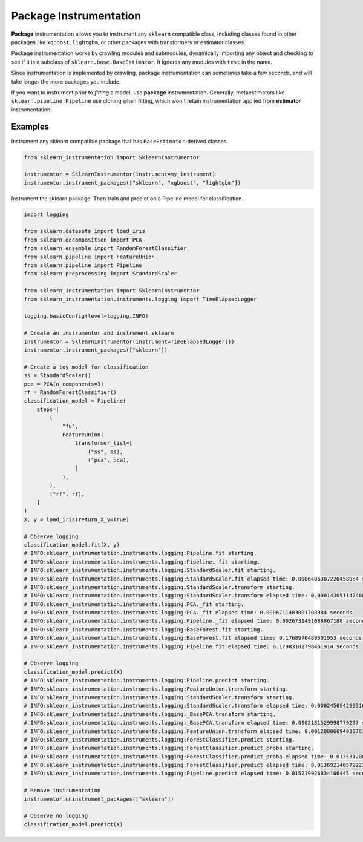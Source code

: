 Package Instrumentation
=======================

**Package** instrumentation allows you to instrument any ``sklearn`` compatible class, including classes found in other packages like ``xgboost``, ``lightgbm``, or other packages with transformers or estimator classes.

Package instrumentation works by crawling modules and submodules, dynamically importing any object and checking to see if it is a subclass of ``sklearn.base.BaseEstimator``. It ignores any modules with ``test`` in the name.

Since instrumentation is implemented by crawling, package instrumentation can sometimes take a few seconds, and will take longer the more packages you include.

If you want to instrument prior to *fitting* a model, use **package** instrumentation. Generally, metaestimators like ``sklearn.pipeline.Pipeline`` use cloning when fitting, which won't retain instrumentation applied from **estimator** instrumentation.

Examples
--------

Instrument any sklearn compatible package that has ``BaseEstimator``-derived classes.

.. code-block:: python

    from sklearn_instrumentation import SklearnInstrumentor

    instrumentor = SklearnInstrumentor(instrument=my_instrument)
    instrumentor.instrument_packages(["sklearn", "xgboost", "lightgbm"])


Instrument the sklearn package. Then train and predict on a Pipeline model for classification.

.. code-block:: python

    import logging

    from sklearn.datasets import load_iris
    from sklearn.decomposition import PCA
    from sklearn.ensemble import RandomForestClassifier
    from sklearn.pipeline import FeatureUnion
    from sklearn.pipeline import Pipeline
    from sklearn.preprocessing import StandardScaler

    from sklearn_instrumentation import SklearnInstrumentor
    from sklearn_instrumentation.instruments.logging import TimeElapsedLogger

    logging.basicConfig(level=logging.INFO)

    # Create an instrumentor and instrument sklearn
    instrumentor = SklearnInstrumentor(instrument=TimeElapsedLogger())
    instrumentor.instrument_packages(["sklearn"])

    # Create a toy model for classification
    ss = StandardScaler()
    pca = PCA(n_components=3)
    rf = RandomForestClassifier()
    classification_model = Pipeline(
        steps=[
            (
                "fu",
                FeatureUnion(
                    transformer_list=[
                        ("ss", ss),
                        ("pca", pca),
                    ]
                ),
            ),
            ("rf", rf),
        ]
    )
    X, y = load_iris(return_X_y=True)

    # Observe logging
    classification_model.fit(X, y)
    # INFO:sklearn_instrumentation.instruments.logging:Pipeline.fit starting.
    # INFO:sklearn_instrumentation.instruments.logging:Pipeline._fit starting.
    # INFO:sklearn_instrumentation.instruments.logging:StandardScaler.fit starting.
    # INFO:sklearn_instrumentation.instruments.logging:StandardScaler.fit elapsed time: 0.0006406307220458984 seconds
    # INFO:sklearn_instrumentation.instruments.logging:StandardScaler.transform starting.
    # INFO:sklearn_instrumentation.instruments.logging:StandardScaler.transform elapsed time: 0.0001430511474609375 seconds
    # INFO:sklearn_instrumentation.instruments.logging:PCA._fit starting.
    # INFO:sklearn_instrumentation.instruments.logging:PCA._fit elapsed time: 0.0006711483001708984 seconds
    # INFO:sklearn_instrumentation.instruments.logging:Pipeline._fit elapsed time: 0.0026731491088867188 seconds
    # INFO:sklearn_instrumentation.instruments.logging:BaseForest.fit starting.
    # INFO:sklearn_instrumentation.instruments.logging:BaseForest.fit elapsed time: 0.1768970489501953 seconds
    # INFO:sklearn_instrumentation.instruments.logging:Pipeline.fit elapsed time: 0.17983102798461914 seconds

    # Observe logging
    classification_model.predict(X)
    # INFO:sklearn_instrumentation.instruments.logging:Pipeline.predict starting.
    # INFO:sklearn_instrumentation.instruments.logging:FeatureUnion.transform starting.
    # INFO:sklearn_instrumentation.instruments.logging:StandardScaler.transform starting.
    # INFO:sklearn_instrumentation.instruments.logging:StandardScaler.transform elapsed time: 0.00024509429931640625 seconds
    # INFO:sklearn_instrumentation.instruments.logging:_BasePCA.transform starting.
    # INFO:sklearn_instrumentation.instruments.logging:_BasePCA.transform elapsed time: 0.0002181529998779297 seconds
    # INFO:sklearn_instrumentation.instruments.logging:FeatureUnion.transform elapsed time: 0.0012080669403076172 seconds
    # INFO:sklearn_instrumentation.instruments.logging:ForestClassifier.predict starting.
    # INFO:sklearn_instrumentation.instruments.logging:ForestClassifier.predict_proba starting.
    # INFO:sklearn_instrumentation.instruments.logging:ForestClassifier.predict_proba elapsed time: 0.013531208038330078 seconds
    # INFO:sklearn_instrumentation.instruments.logging:ForestClassifier.predict elapsed time: 0.013692140579223633 seconds
    # INFO:sklearn_instrumentation.instruments.logging:Pipeline.predict elapsed time: 0.015219926834106445 seconds

    # Remove instrumentation
    instrumentor.uninstrument_packages(["sklearn"])

    # Observe no logging
    classification_model.predict(X)

